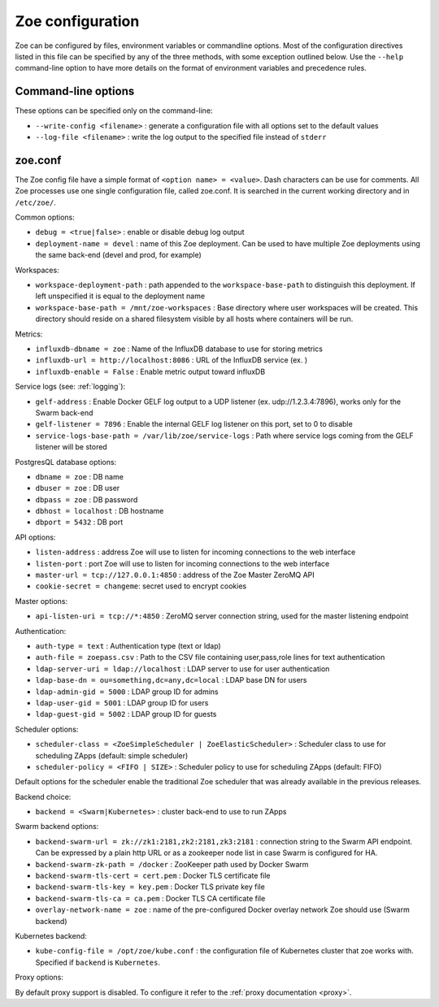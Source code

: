 .. _config_file:

Zoe configuration
=================

Zoe can be configured by files, environment variables or commandline options. Most of the configuration directives listed in this file can be specified by any of the three methods, with some exception outlined below. Use the ``--help`` command-line option to have more details on the format of environment variables and precedence rules.

Command-line options
--------------------

These options can be specified only on the command-line:

* ``--write-config <filename>`` : generate a configuration file with all options set to the default values
* ``--log-file <filename>`` : write the log output to the specified file instead of ``stderr``

zoe.conf
--------

The Zoe config file have a simple format of ``<option name> = <value>``. Dash characters can be use for comments.
All Zoe processes use one single configuration file, called zoe.conf. It is searched in the current working directory and in ``/etc/zoe/``.

Common options:

* ``debug = <true|false>`` : enable or disable debug log output
* ``deployment-name = devel`` : name of this Zoe deployment. Can be used to have multiple Zoe deployments using the same back-end (devel and prod, for example)

Workspaces:

* ``workspace-deployment-path`` : path appended to the ``workspace-base-path`` to distinguish this deployment. If left unspecified it is equal to the deployment name
* ``workspace-base-path = /mnt/zoe-workspaces`` : Base directory where user workspaces will be created. This directory should reside on a shared filesystem visible by all hosts where containers will be run.

Metrics:

* ``influxdb-dbname = zoe`` : Name of the InfluxDB database to use for storing metrics
* ``influxdb-url = http://localhost:8086`` : URL of the InfluxDB service (ex. )
* ``influxdb-enable = False`` : Enable metric output toward influxDB

Service logs (see: :ref:`logging`):

* ``gelf-address`` : Enable Docker GELF log output to a UDP listener (ex. udp://1.2.3.4:7896), works only for the Swarm back-end
* ``gelf-listener = 7896`` : Enable the internal GELF log listener on this port, set to 0 to disable
* ``service-logs-base-path = /var/lib/zoe/service-logs`` : Path where service logs coming from the GELF listener will be stored

PostgresQL database options:

* ``dbname = zoe`` : DB name
* ``dbuser = zoe`` : DB user
* ``dbpass = zoe`` : DB password
* ``dbhost = localhost`` : DB hostname
* ``dbport = 5432`` : DB port

API options:

* ``listen-address`` : address Zoe will use to listen for incoming connections to the web interface
* ``listen-port`` : port Zoe will use to listen for incoming connections to the web interface
* ``master-url = tcp://127.0.0.1:4850`` : address of the Zoe Master ZeroMQ API
* ``cookie-secret = changeme``: secret used to encrypt cookies

Master options:

* ``api-listen-uri = tcp://*:4850`` : ZeroMQ server connection string, used for the master listening endpoint

Authentication:

* ``auth-type = text`` : Authentication type (text or ldap)
* ``auth-file = zoepass.csv`` : Path to the CSV file containing user,pass,role lines for text authentication
* ``ldap-server-uri = ldap://localhost`` : LDAP server to use for user authentication
* ``ldap-base-dn = ou=something,dc=any,dc=local`` : LDAP base DN for users
* ``ldap-admin-gid = 5000`` : LDAP group ID for admins
* ``ldap-user-gid = 5001`` : LDAP group ID for users
* ``ldap-guest-gid = 5002`` : LDAP group ID for guests

Scheduler options:

* ``scheduler-class = <ZoeSimpleScheduler | ZoeElasticScheduler>`` : Scheduler class to use for scheduling ZApps (default: simple scheduler)
* ``scheduler-policy = <FIFO | SIZE>`` : Scheduler policy to use for scheduling ZApps (default: FIFO)

Default options for the scheduler enable the traditional Zoe scheduler that was already available in the previous releases.

Backend choice:

* ``backend = <Swarm|Kubernetes>`` : cluster back-end to use to run ZApps

Swarm backend options:

* ``backend-swarm-url = zk://zk1:2181,zk2:2181,zk3:2181`` : connection string to the Swarm API endpoint. Can be expressed by a plain http URL or as a zookeeper node list in case Swarm is configured for HA.
* ``backend-swarm-zk-path = /docker`` : ZooKeeper path used by Docker Swarm
* ``backend-swarm-tls-cert = cert.pem`` : Docker TLS certificate file
* ``backend-swarm-tls-key = key.pem`` : Docker TLS private key file
* ``backend-swarm-tls-ca = ca.pem`` : Docker TLS CA certificate file
* ``overlay-network-name = zoe`` : name of the pre-configured Docker overlay network Zoe should use (Swarm backend)

Kubernetes backend:

* ``kube-config-file = /opt/zoe/kube.conf`` : the configuration file of Kubernetes cluster that zoe works with. Specified if ``backend`` is ``Kubernetes``.

Proxy options:

By default proxy support is disabled. To configure it refer to the :ref:`proxy documentation <proxy>`.
